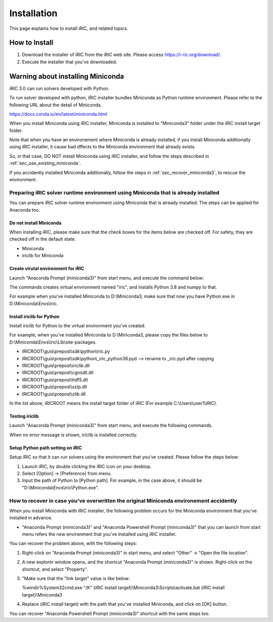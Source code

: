 Installation
================

This page explains how to install iRIC, and related topics.

How to Install
-----------------

1. Download the installer of iRIC from the iRIC web site. Please access https://i-ric.org/download/.
2. Execute the installer that you've downloaded.

.. warning: About install target folder

   Please note that the install target folder must not include spaces or non-ASCII characters.

   * Good: C:\\Users\\user1\\iRIC
   * Good: D:\\iRIC
   * Bad: C:\\Users\\ユーザ1\\iRIC
   * Bad: C:\\Users\\Firstname Lastname\\iRIC

Warning about installing Miniconda
------------------------------------------

iRIC 3.0 can run solvers developed with Python.

To run solver developed with python, iRIC installer bundles Miniconda as Python runtime environment.
Please refer to the following URL about the detail of Miniconda.

https://docs.conda.io/en/latest/miniconda.html

When you install Miniconda using iRIC installer, Miniconda is installed to "Miniconda3" folder under
the iRIC install target folder.

Note that when you have an environement where Miniconda is already installed, if you
install Miniconda additionally using iRIC installer, it cause bad dffects to the Miniconda
environment that already exists.

So, in that case, DO NOT install Miniconda using iRIC installer, and follow the
steps described in :ref:`sec_use_existing_miniconda`.

If you accidently installed Miniconda additionally, follow the steps in :ref:`sec_recover_miniconda3`,
to rescue the environment.

.. _sec_use_existing_miniconda:

Preparing iRIC solver runtime environment using Miniconda that is already installed
~~~~~~~~~~~~~~~~~~~~~~~~~~~~~~~~~~~~~~~~~~~~~~~~~~~~~~~~~~~~~~~~~~~~~~~~~~~~~~~~~~~~~~

You can prepare iRIC solver runtime environment using Miniconda that is already installed.
The steps can be applied for Anaconda too.

Do not install Miniconda 
..................................

When installing iRIC, please make sure that the check boxes for the items below are checked off.
For safety, they are checked off in the default state.

* Miniconda 
* iriclib for Miniconda

Create virutal environment for iRIC
..........................................

Launch "Anaconda Prompt (miniconda3)" from start menu, and execute the command below:

.. code-block:: text
   :caption: Commands to create a virtual environment

   conda create -n iric python=3.8
   conda activate iric
   conda install numpy

The commands creates virtual environment named "iric", and installs Python 3.8 and numpy to that.

For example when you've installed Miniconda to D:\\Miniconda3, make sure that
now you have Python.exe in D:\\Miniconda\\Envs\\iric.

Install iriclib for Python
................................

Install iriclib for Python to the virtual environment you've created.

For example, when you've installed Miniconda to D:\\Miniconda3, 
please copy the files below to D:\\Miniconda\\Envs\\iric\\Lib\\site-packages.

* IRICROOT\\guis\\prepost\\sdk\\python\\iric.py
* IRICROOT\\guis\\prepost\\sdk\\python\\_iric_python38.pyd --> rename to _iric.pyd after copying
* IRICROOT\\guis\\prepost\\iriclib.dll
* IRICROOT\\guis\\prepost\\cgnsdll.dll
* IRICROOT\\guis\\prepost\\hdf5.dll
* IRICROOT\\guis\\prepost\\szip.dll
* IRICROOT\\guis\\prepost\\zlib.dll

In the list above, iRICROOT means the install target folder of iRIC (For example C:\\Users\\user1\\iRIC).

Testing iriclib
..............................

Launch "Anaconda Prompt (miniconda3)" from start menu, and execute the following commands.

.. code-block:: text
   :caption: Commands for testing iriclib

   conda activate iric
   python
   import iric

When no error message is shown, iriclib is installed correctly.

Setup Python path setting on iRIC
.....................................

Setup iRIC so that it can run solvers using the environment that you've created. Please follow the steps below:

1. Launch iRIC, by double clicking the iRIC icon on your desktop.
2. Select [Option] -> [Preference] from menu.
3. Input the path of Python to [Python path]. For example, in the case above, it should be "D:\\Miniconda\\Envs\\iric\\Python.exe".

.. _sec_recover_miniconda3:

How to recover in case you've overwritten the original Miniconda environement accidently
~~~~~~~~~~~~~~~~~~~~~~~~~~~~~~~~~~~~~~~~~~~~~~~~~~~~~~~~~~~~~~~~~~~~~~~~~~~~~~~~~~~~~~~~~~~~

When you install Miniconda with iRIC installer, the following problem occurs for the Miniconda environment that you've installed in advance.

* "Anaconda Prompt (miniconda3)" and "Anaconda Powershell Prompt (miniconda3)" that you can launch from start menu refers the new environment that you've installed using iRIC installer.

You can recover the problem above, with the following steps:

1. Right-click on "Anaconda Prompt (miniconda3)" in start menu, and select "Other" -> "Open the file location".
2. A new explorer window opens, and the shortcut "Anaconda Prompt (miniconda3)" is shown. Right-click on the shortcut, and select "Property".
3. "Make sure that the "link target" value is like below:

   %windir%\System32\cmd.exe "/K" (iRIC install target)\\Miniconda3\\Scripts\\activate.bat (iRIC install target)\\Miniconda3

4. Replace (iRIC install target) with the path that you've installed Miniconda, and click on [OK] button.

You can recover "Anaconda Powershell Prompt (miniconda3)" shortcut with the same steps too.
